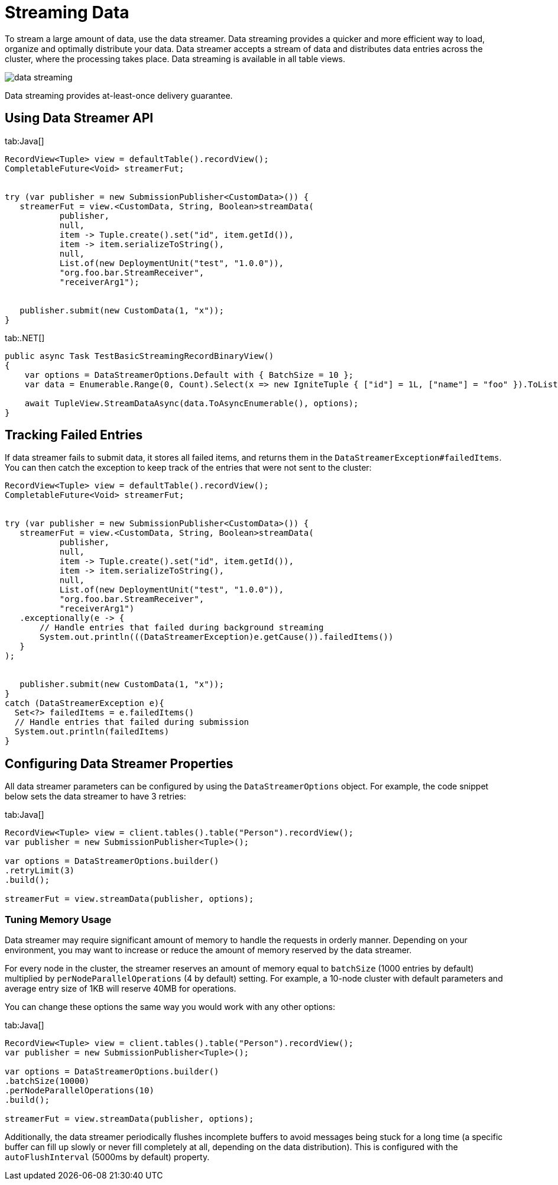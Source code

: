 // Licensed to the Apache Software Foundation (ASF) under one or more
// contributor license agreements.  See the NOTICE file distributed with
// this work for additional information regarding copyright ownership.
// The ASF licenses this file to You under the Apache License, Version 2.0
// (the "License"); you may not use this file except in compliance with
// the License.  You may obtain a copy of the License at
//
// http://www.apache.org/licenses/LICENSE-2.0
//
// Unless required by applicable law or agreed to in writing, software
// distributed under the License is distributed on an "AS IS" BASIS,
// WITHOUT WARRANTIES OR CONDITIONS OF ANY KIND, either express or implied.
// See the License for the specific language governing permissions and
// limitations under the License.
= Streaming Data

To stream a large amount of data, use the data streamer. Data streaming provides a quicker and more efficient way to load, organize and optimally distribute your data. Data streamer accepts a stream of data and distributes data entries across the cluster, where the processing takes place. Data streaming is available in all table views.

image::images/data_streaming.png[]

Data streaming provides at-least-once delivery guarantee.

== Using Data Streamer API

[tabs]
--
tab:Java[]
[source, java]
----
RecordView<Tuple> view = defaultTable().recordView();
CompletableFuture<Void> streamerFut;


try (var publisher = new SubmissionPublisher<CustomData>()) {
   streamerFut = view.<CustomData, String, Boolean>streamData(
           publisher,
           null,
           item -> Tuple.create().set("id", item.getId()),
           item -> item.serializeToString(),
           null,
           List.of(new DeploymentUnit("test", "1.0.0")),
           "org.foo.bar.StreamReceiver",
           "receiverArg1");


   publisher.submit(new CustomData(1, "x"));
}

----

tab:.NET[]
[source, csharp]
----
public async Task TestBasicStreamingRecordBinaryView()
{
    var options = DataStreamerOptions.Default with { BatchSize = 10 };
    var data = Enumerable.Range(0, Count).Select(x => new IgniteTuple { ["id"] = 1L, ["name"] = "foo" }).ToList();

    await TupleView.StreamDataAsync(data.ToAsyncEnumerable(), options);
}
----
--

== Tracking Failed Entries

If data streamer fails to submit data, it stores all failed items, and returns them in the `DataStreamerException#failedItems`. You can then catch the exception to keep track of the entries that were not sent to the cluster:

----
RecordView<Tuple> view = defaultTable().recordView();
CompletableFuture<Void> streamerFut;


try (var publisher = new SubmissionPublisher<CustomData>()) {
   streamerFut = view.<CustomData, String, Boolean>streamData(
           publisher,
           null,
           item -> Tuple.create().set("id", item.getId()),
           item -> item.serializeToString(),
           null,
           List.of(new DeploymentUnit("test", "1.0.0")),
           "org.foo.bar.StreamReceiver",
           "receiverArg1")
   .exceptionally(e -> {
       // Handle entries that failed during background streaming
       System.out.println(((DataStreamerException)e.getCause()).failedItems())
   }
);


   publisher.submit(new CustomData(1, "x"));
}
catch (DataStreamerException e){
  Set<?> failedItems = e.failedItems()
  // Handle entries that failed during submission
  System.out.println(failedItems)
}
----

== Configuring Data Streamer Properties

All data streamer parameters can be configured by using the `DataStreamerOptions` object. For example, the code snippet below sets the data streamer to have 3 retries:

[tabs]
--
tab:Java[]
[source,java]
----
RecordView<Tuple> view = client.tables().table("Person").recordView();
var publisher = new SubmissionPublisher<Tuple>();

var options = DataStreamerOptions.builder()
.retryLimit(3)
.build();

streamerFut = view.streamData(publisher, options);
----
--

=== Tuning Memory Usage

Data streamer may require significant amount of memory to handle the requests in orderly manner. Depending on your environment, you may want to increase or reduce the amount of memory reserved by the data streamer.

For every node in the cluster, the streamer reserves an amount of memory equal to `batchSize` (1000 entries by default) multiplied by `perNodeParallelOperations` (4 by default) setting. For example, a 10-node cluster with default parameters and average entry size of 1KB will reserve 40MB for operations.

You can change these options the same way you would work with any other options:

[tabs]
--
tab:Java[]
[source,java]
----
RecordView<Tuple> view = client.tables().table("Person").recordView();
var publisher = new SubmissionPublisher<Tuple>();

var options = DataStreamerOptions.builder()
.batchSize(10000)
.perNodeParallelOperations(10)
.build();

streamerFut = view.streamData(publisher, options);
----
--

Additionally, the data streamer periodically flushes incomplete buffers to avoid messages being stuck for a long time (a specific buffer can fill up slowly or never fill completely at all, depending on the data distribution). This is configured with the `autoFlushInterval` (5000ms by default) property.
